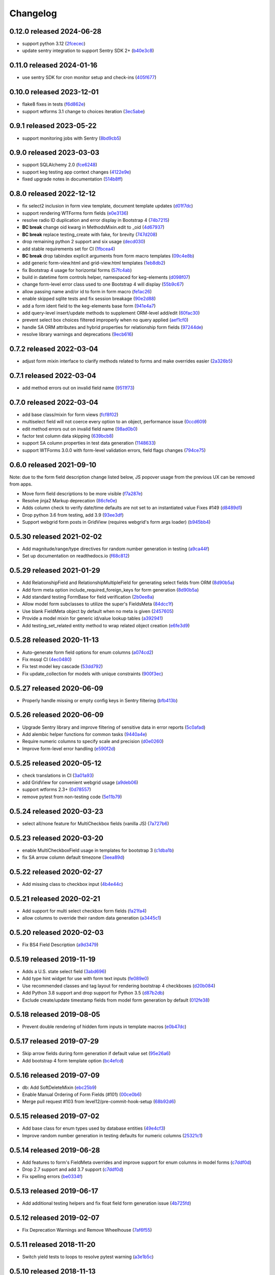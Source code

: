 Changelog
=========

0.12.0 released 2024-06-28
--------------------------

- support python 3.12 (2fcecec_)
- update sentry integration to support Sentry SDK 2+ (b40e3c8_)

.. _2fcecec: https://github.com/level12/keg-elements/commit/2fcecec
.. _b40e3c8: https://github.com/level12/keg-elements/commit/b40e3c8


0.11.0 released 2024-01-16
--------------------------

- use sentry SDK for cron monitor setup and check-ins (405f677_)

.. _405f677: https://github.com/level12/keg-elements/commit/405f677


0.10.0 released 2023-12-01
--------------------------

- flake8 fixes in tests (f6d862e_)
- support wtforms 3.1 change to choices iteration (3ec5abe_)

.. _f6d862e: https://github.com/level12/keg-elements/commit/f6d862e
.. _3ec5abe: https://github.com/level12/keg-elements/commit/3ec5abe


0.9.1 released 2023-05-22
-------------------------

- support monitoring jobs with Sentry (8bd9cb5_)

.. _8bd9cb5: https://github.com/level12/keg-elements/commit/8bd9cb5


0.9.0 released 2023-03-03
-------------------------

- support SQLAlchemy 2.0 (fce6248_)
- support keg testing app context changes (4122e9e_)
- fixed upgrade notes in documentation (514b8ff_)

.. _fce6248: https://github.com/level12/keg-elements/commit/fce6248
.. _4122e9e: https://github.com/level12/keg-elements/commit/4122e9e
.. _514b8ff: https://github.com/level12/keg-elements/commit/514b8ff


0.8.0 released 2022-12-12
-------------------------

- fix select2 inclusion in form view template, document template updates (d01f7dc_)
- support rendering WTForms form fields (e0e3136_)
- resolve radio ID duplication and error display in Bootstrap 4 (74b7215_)
- **BC break** change oid kwarg in MethodsMixin.edit to _oid (4d67937_)
- **BC break** replace testing_create with fake, for brevity (747d208_)
- drop remaining python 2 support and six usage (decd030_)
- add stable requirements set for CI (1fbcea4_)
- **BC break** drop tabindex explicit arguments from form macro templates (09c4e8b_)
- add generic form-view.html and grid-view.html templates (1eb8db2_)
- fix Bootstrap 4 usage for horizontal forms (57fc4ab_)
- build in datetime form controls helper, namespaced for keg-elements (d098f07_)
- change form-level error class used to one Bootstrap 4 will display (55b9c67_)
- allow passing name and/or id to form in form macro (fe1ac26_)
- enable skipped sqlite tests and fix session breakage (90e2d88_)
- add a form ident field to the keg-elements base form (941e4a7_)
- add query-level insert/update methods to supplement ORM-level add/edit (60fac30_)
- prevent select box choices filtered improperly when no query applied (aef1cf0_)
- handle SA ORM attributes and hybrid properties for relationship form fields (97244de_)
- resolve library warnings and deprecations (9ecb616_)

.. _d01f7dc: https://github.com/level12/keg-elements/commit/d01f7dc
.. _e0e3136: https://github.com/level12/keg-elements/commit/e0e3136
.. _74b7215: https://github.com/level12/keg-elements/commit/74b7215
.. _4d67937: https://github.com/level12/keg-elements/commit/4d67937
.. _747d208: https://github.com/level12/keg-elements/commit/747d208
.. _decd030: https://github.com/level12/keg-elements/commit/decd030
.. _1fbcea4: https://github.com/level12/keg-elements/commit/1fbcea4
.. _09c4e8b: https://github.com/level12/keg-elements/commit/09c4e8b
.. _1eb8db2: https://github.com/level12/keg-elements/commit/1eb8db2
.. _57fc4ab: https://github.com/level12/keg-elements/commit/57fc4ab
.. _d098f07: https://github.com/level12/keg-elements/commit/d098f07
.. _55b9c67: https://github.com/level12/keg-elements/commit/55b9c67
.. _fe1ac26: https://github.com/level12/keg-elements/commit/fe1ac26
.. _90e2d88: https://github.com/level12/keg-elements/commit/90e2d88
.. _941e4a7: https://github.com/level12/keg-elements/commit/941e4a7
.. _60fac30: https://github.com/level12/keg-elements/commit/60fac30
.. _aef1cf0: https://github.com/level12/keg-elements/commit/aef1cf0
.. _97244de: https://github.com/level12/keg-elements/commit/97244de
.. _9ecb616: https://github.com/level12/keg-elements/commit/9ecb616


0.7.2 released 2022-03-04
-------------------------

- adjust form mixin interface to clarify methods related to forms and make overrides easier (2a326b5_)

.. _2a326b5: https://github.com/level12/keg-elements/commit/2a326b5


0.7.1 released 2022-03-04
-------------------------

- add method errors out on invalid field name (9511f73_)

.. _9511f73: https://github.com/level12/keg-elements/commit/9511f73


0.7.0 released 2022-03-04
-------------------------

- add base class/mixin for form views (fcf8f02_)
- multiselect field will not coerce every option to an object, performance issue (0ccd609_)
- edit method errors out on invalid field name (98ad0b0_)
- factor test column data skipping (639bcb8_)
- support SA column properties in test data generation (1148633_)
- support WTForms 3.0.0 with form-level validation errors, field flags changes (794ce75_)

.. _fcf8f02: https://github.com/level12/keg-elements/commit/fcf8f02
.. _0ccd609: https://github.com/level12/keg-elements/commit/0ccd609
.. _98ad0b0: https://github.com/level12/keg-elements/commit/98ad0b0
.. _639bcb8: https://github.com/level12/keg-elements/commit/639bcb8
.. _1148633: https://github.com/level12/keg-elements/commit/1148633
.. _794ce75: https://github.com/level12/keg-elements/commit/794ce75


0.6.0 released 2021-09-10
-------------------------

Note: due to the form field description change listed below, JS popover usage
from the previous UX can be removed from apps.

- Move form field descriptions to be more visible (f7a287e_)
- Resolve jinja2 Markup deprecation (86cfe0e_)
- Adds column check to verify date/time defaults are not set to an instantiated value Fixes #149 (d8489d1_)
- Drop python 3.6 from testing, add 3.9 (93ee3df_)
- Support webgrid form posts in GridView (requires webgrid's form args loader) (b945bb4_)

.. _f7a287e: https://github.com/level12/keg-elements/commit/f7a287e
.. _86cfe0e: https://github.com/level12/keg-elements/commit/86cfe0e
.. _d8489d1: https://github.com/level12/keg-elements/commit/d8489d1
.. _93ee3df: https://github.com/level12/keg-elements/commit/93ee3df
.. _b945bb4: https://github.com/level12/keg-elements/commit/b945bb4


0.5.30 released 2021-02-02
--------------------------

- Add magnitude/range/type directives for random number generation in testing (a9ca44f_)
- Set up documentation on readthedocs.io (f68c812_)

.. _a9ca44f: https://github.com/level12/keg-elements/commit/a9ca44f
.. _f68c812: https://github.com/level12/keg-elements/commit/f68c812


0.5.29 released 2021-01-29
--------------------------

- Add RelationshipField and RelationshipMultipleField for generating select fields from ORM (8d90b5a_)
- Add form meta option include_required_foreign_keys for form generation (8d90b5a_)
- Add standard testing FormBase for field verification (2b0ee8a_)
- Allow model form subclasses to utilize the super's FieldsMeta (84dcc1f_)
- Use blank FieldMeta object by default when no meta is given (2457605_)
- Provide a model mixin for generic id/value lookup tables (a392941_)
- Add testing_set_related entity method to wrap related object creation (e6fe3d9_)

.. _8d90b5a: https://github.com/level12/keg-elements/commit/8d90b5a
.. _2b0ee8a: https://github.com/level12/keg-elements/commit/2b0ee8a
.. _84dcc1f: https://github.com/level12/keg-elements/commit/84dcc1f
.. _2457605: https://github.com/level12/keg-elements/commit/2457605
.. _a392941: https://github.com/level12/keg-elements/commit/a392941
.. _e6fe3d9: https://github.com/level12/keg-elements/commit/e6fe3d9


0.5.28 released 2020-11-13
--------------------------

- Auto-generate form field options for enum columns (a074cd2_)
- Fix mssql CI (4ec0480_)
- Fix test model key cascade (53dd792_)
- Fix update_collection for models with unique constraints (900f3ec_)

.. _a074cd2: https://github.com/level12/keg-elements/commit/a074cd2
.. _4ec0480: https://github.com/level12/keg-elements/commit/4ec0480
.. _53dd792: https://github.com/level12/keg-elements/commit/53dd792
.. _900f3ec: https://github.com/level12/keg-elements/commit/900f3ec


0.5.27 released 2020-06-09
--------------------------

- Properly handle missing or empty config keys in Sentry filtering (bfb413b_)

.. _bfb413b: https://github.com/level12/keg-elements/commit/bfb413b


0.5.26 released 2020-06-09
--------------------------

- Upgrade Sentry library and improve filtering of sensitive data in error reports (5c0afad_)
- Add alembic helper functions for common tasks (9440a4e_)
- Require numeric columns to specify scale and precision (d0e0260_)
- Improve form-level error handling (e590f2d_)

.. _5c0afad: https://github.com/level12/keg-elements/commit/5c0afad
.. _9440a4e: https://github.com/level12/keg-elements/commit/9440a4e
.. _d0e0260: https://github.com/level12/keg-elements/commit/d0e0260
.. _e590f2d: https://github.com/level12/keg-elements/commit/e590f2d


0.5.25 released 2020-05-12
--------------------------

- check translations in CI (3a01a93_)
- add GridView for convenient webgrid usage (a9deb06_)
- support wtforms 2.3+ (0d78557_)
- remove pytest from non-testing code (5e11b79_)

.. _3a01a93: https://github.com/level12/keg-elements/commit/3a01a93
.. _a9deb06: https://github.com/level12/keg-elements/commit/a9deb06
.. _0d78557: https://github.com/level12/keg-elements/commit/0d78557
.. _5e11b79: https://github.com/level12/keg-elements/commit/5e11b79


0.5.24 released 2020-03-23
--------------------------

- select all/none feature for MultiCheckbox fields (vanilla JS) (7a727b6_)

.. _7a727b6: https://github.com/level12/keg-elements/commit/7a727b6


0.5.23 released 2020-03-20
--------------------------

- enable MultiCheckboxField usage in templates for bootstrap 3 (c1dba1b_)
- fix SA arrow column default timezone (3eea89d_)

.. _c1dba1b: https://github.com/level12/keg-elements/commit/c1dba1b
.. _3eea89d: https://github.com/level12/keg-elements/commit/3eea89d


0.5.22 released 2020-02-27
--------------------------

- Add missing class to checkbox input (4b4e44c_)

.. _4b4e44c: https://github.com/level12/keg-elements/commit/4b4e44c


0.5.21 released 2020-02-21
--------------------------

- Add support for multi select checkbox form fields (fa21fa4_)
- allow columns to override their random data generation (a3445c1_)

.. _fa21fa4: https://github.com/level12/keg-elements/commit/fa21fa4
.. _a3445c1: https://github.com/level12/keg-elements/commit/a3445c1


0.5.20 released 2020-02-03
--------------------------

- Fix BS4 Field Description (a9d3479_)

.. _a9d3479: https://github.com/level12/keg-elements/commit/a9d3479


0.5.19 released 2019-11-19
--------------------------

- Adds a U.S. state select field (3abd696_)
- Add type hint widget for use with form text inputs (fe089e0_)
- Use recommended classes and tag layout for rendering bootstrap 4 checkboxes (d20b084_)
- Add Python 3.8 support and drop support for Python 3.5 (d87b2db_)
- Exclude create/update timestamp fields from model form generation by default (012fe38_)

.. _3abd696: https://github.com/level12/keg-elements/commit/3abd696
.. _fe089e0: https://github.com/level12/keg-elements/commit/fe089e0
.. _d20b084: https://github.com/level12/keg-elements/commit/d20b084
.. _d87b2db: https://github.com/level12/keg-elements/commit/d87b2db
.. _012fe38: https://github.com/level12/keg-elements/commit/012fe38


0.5.18 released 2019-08-05
--------------------------

- Prevent double rendering of hidden form inputs in template macros (e0b47dc_)

.. _e0b47dc: https://github.com/level12/keg-elements/commit/e0b47dc


0.5.17 released 2019-07-29
--------------------------

- Skip arrow fields during form generation if default value set (95e26a6_)
- Add bootstrap 4 form template option (bc4efcd_)

.. _95e26a6: https://github.com/level12/keg-elements/commit/95e26a6
.. _bc4efcd: https://github.com/level12/keg-elements/commit/bc4efcd


0.5.16 released 2019-07-09
--------------------------

- db: Add SoftDeleteMixin (ebc25b9_)
- Enable Manual Ordering of Form Fields (#101) (00ce0b6_)
- Merge pull request #103 from level12/pre-commit-hook-setup (68b92d6_)

.. _ebc25b9: https://github.com/level12/keg-elements/commit/ebc25b9
.. _00ce0b6: https://github.com/level12/keg-elements/commit/00ce0b6
.. _68b92d6: https://github.com/level12/keg-elements/commit/68b92d6


0.5.15 released 2019-07-02
--------------------------

- Add base class for enum types used by database entities (49e4cf3_)
- Improve random number generation in testing defaults for numeric columns (25321c1_)

.. _49e4cf3: https://github.com/level12/keg-elements/commit/49e4cf3
.. _25321c1: https://github.com/level12/keg-elements/commit/25321c1


0.5.14 released 2019-06-28
--------------------------

- Add features to form's FieldMeta overrides and improve support for enum columns in model forms (c7ddf0d_)
- Drop 2.7 support and add 3.7 support (c7ddf0d_)
- Fix spelling errors (be0334f_)

.. _c7ddf0d: https://github.com/level12/keg-elements/commit/c7ddf0d
.. _be0334f: https://github.com/level12/keg-elements/commit/be0334f


0.5.13 released 2019-06-17
--------------------------

- Add additional testing helpers and fix float field form generation issue (4b725fd_)

.. _4b725fd: https://github.com/level12/keg-elements/commit/4b725fd


0.5.12 released 2019-02-07
--------------------------

- Fix Deprecation Warnings and Remove Wheelhouse (7af6f55_)

.. _7af6f55: https://github.com/level12/keg-elements/commit/7af6f55


0.5.11 released 2018-11-20
--------------------------

- Switch yield tests to loops to resolve pytest warning (a3e1b5c_)

.. _a3e1b5c: https://github.com/level12/keg-elements/commit/a3e1b5c


0.5.10 released 2018-11-13
--------------------------

- Added template support for adding tab indexes when creating wtforms (f36997e_)
- Add support for multiple-column keys in ColumnCheck (8dc840b_)
- Add optional i18n support using morphi (46229a4_)

.. _f36997e: https://github.com/level12/keg-elements/commit/f36997e
.. _8dc840b: https://github.com/level12/keg-elements/commit/8dc840b
.. _46229a4: https://github.com/level12/keg-elements/commit/46229a4


0.5.9 released 2018-09-19
-------------------------

- FEAT: Add additional metadata to the results of Form.fields_todict (2f863f1_)

.. _2f863f1: https://github.com/level12/keg-elements/commit/2f863f1


0.5.8 released 2018-07-19
-------------------------

- Merge pull request #82 from level12/add-alphanumeric-validator (bbf43ec_)

.. _bbf43ec: https://github.com/level12/keg-elements/commit/bbf43ec


0.5.7 released 2018-06-19
-------------------------

- Merge pull request #80 from level12/check-for-missing-app-ctx (1d0f3d8_)

.. _1d0f3d8: https://github.com/level12/keg-elements/commit/1d0f3d8


0.5.6 released 2018-04-30
-------------------------

- FEAT: Automatically generate range validators for numeric fields in `ModelForm`\ s (48a3827_)
- Improvements to the uniqueness form validator (29937c5_)

.. _48a3827: https://github.com/level12/keg-elements/commit/48a3827
.. _29937c5: https://github.com/level12/keg-elements/commit/29937c5


0.5.5 released 2018-04-25
-------------------------

- FEAT: Add custom Sentry client to filter out flask config object from reports (927e012_)

.. _927e012: https://github.com/level12/keg-elements/commit/927e012


0.5.4 released 2017-08-08
-------------------------

- Use pyp to manage releases (5b11356_)
- FEAT: Add file/stream encryption methods (aeab61a_)

.. _5b11356: https://github.com/level12/keg-elements/commit/5b11356
.. _aeab61a: https://github.com/level12/keg-elements/commit/aeab61a


0.5.3 - 2017-04-26
------------------

* FEAT: Add DontCare for Easy Testing (28643d6_)

.. _28643d6: https://github.com/level12/keg-elements/commit/28643d6


0.5.2 - 2017-03-23
------------------

* FEAT: Add additional utility functions (2e27a60_)
* BUG: Check all records when updating a collection (fffb7c8_)

.. _2e27a60: https://github.com/level12/keg-elements/commit/2e27a60
.. _fffb7c8: https://github.com/level12/keg-elements/commit/fffb7c8


0.5.0 - 2016-12-19
-------------------

* FEAT: Create crypto primitives (5a981b5_)
* Refactor testing_create kwargs validation and ignore "_" prefixed keys (484d032_)

.. _5a981b5: https://github.com/level12/keg-elements/commit/5a981b5
.. _484d032: https://github.com/level12/keg-elements/commit/484d032


0.4.2 - 2016-11-11
------------------

* FEATURE: Verify kwargs correspond to columns and relationships in `testing_create`. (db533dd_)
* FEATURE: Add support for form-level validation. (GH-53_)

.. _db533dd: https://github.com/level12/keg-elements/commit/db533dd
.. _GH-53: https://github.com/level12/keg-elements/pull/53


0.4.1 - 2016-10-19
------------------

* Add unique form validator (a0c7447_)

.. _a0c7447: https://github.com/level12/keg-elements/commit/a0c7447


0.4.0 - 2016-09-08
------------------

* FEATURE: Port ``MethodsMixin`` with a number of helpful functions when working with
  SQLAlchemy ORM entities. (GH-49_, GH-51_)
* FEATURE: Add a new TimeZone Column. (GH-50_)

* MAINTENANCE: Provide better testing support for polymorphic SQLAlchemy
  ORM entities. (GH-47_)

* BUG: Fix descriptions when implicitly rendering checkboxes (GH-48_)

.. _GH-50: https://github.com/level12/keg-elements/pull/50
.. _GH-51: https://github.com/level12/keg-elements/pull/51
.. _GH-49: https://github.com/level12/keg-elements/pull/49
.. _GH-48: https://github.com/level12/keg-elements/pull/48
.. _GH-47: https://github.com/level12/keg-elements/pull/47


0.3.2 - 2016-08-03
------------------
* Support `dirty_check` flag on form objects (GH-46_)

.. _GH-46: https://github.com/level12/keg-elements/pull/46


0.3.1
------

* Allow FieldMeta to override default widget and add extra validators (GH-38)
* Allow customization of readonly and disabled attributes on input, select, and radio fields (GH-37)
* Improve the logic for when to default a form field to RequiredBoolRadioField (GH-36)
* Upgrades to the CI Environment

0.3.0
-----

* Allow static renders to be configured with custom macros. (GH-34)
* Synchronize static templates with dynamic templates. (GH-31)
* You can now give a field a description with a string or callback. (GH-23, GH-22)
* Introduced a RequiredBoolRadioField for use with boolean columns. (GH-25)
* Support randomly filling EmailTypes. (GH-24)
* Support additional parameters for randomizing integers. (GH-19)
* ``testing_create`` will randomly select a boolean value for SQLAlchemy boolean
  fields. (GH-28)
* We now have a working CI. (GH-27)
* Constraint tests will fail if all fields are not covered. (GH-21)
* Introduced a new form-upload macro. (GH-18)
* Static render now uses element.data unless it is a SelectField (GH-16)
* ``MethodsMixin`` has a new ``to_dict`` method. (d83d93f)
* ``MethodsMixin`` has a new ``ensure`` method. (e5687ed)


* Fix bug where static renders would not output the label. (GH-33)
* Fix property names when using automatic test cases. (GH-29)
* Fix issue where we wouldn't use a consistent json parser. (GH-13)
* Fix a bug where polymorphic columns are included in ``testing_create``. (147c23)


development version: 2015-07-28
-------------------------------

* Add db.mixins with DefaultColsMixin (id, Arrow lib UTC timestamps) and MethodsMixin (incomplete).
* Some MethodsMixin methods now have support for commit/flush parameters.
* Add .testing:EntityBase which uses named tuples to declare the checks needed and adds some
  additional logic.
